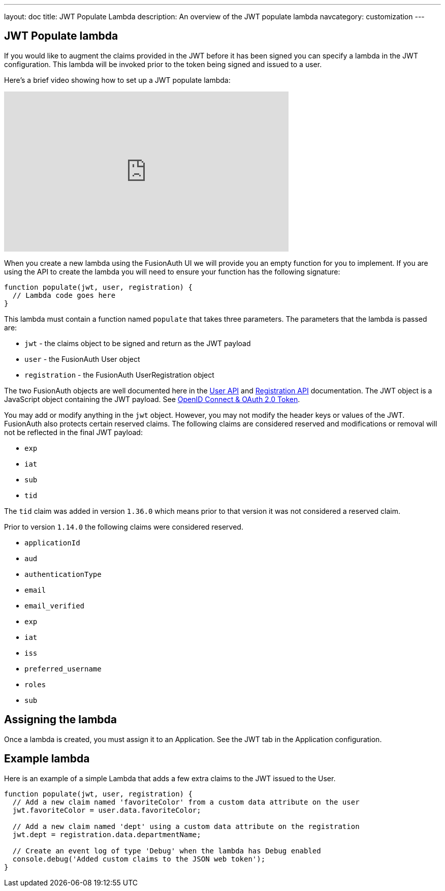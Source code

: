 ---
layout: doc
title: JWT Populate Lambda
description: An overview of the JWT populate lambda
navcategory: customization
---

:sectnumlevels: 0

== JWT Populate lambda

If you would like to augment the claims provided in the JWT before it has been signed you can specify a lambda in the JWT configuration. This lambda will be invoked prior to the token being signed and issued to a user.

Here's a brief video showing how to set up a JWT populate lambda:

video::xFp1QkTiOAU[youtube,width=560,height=315]

When you create a new lambda using the FusionAuth UI we will provide you an empty function for you to implement. If you are using the API to create the lambda you will need to ensure your function has the following signature:

[source,javascript]
----
function populate(jwt, user, registration) {
  // Lambda code goes here
}
----

This lambda must contain a function named `populate` that takes three parameters. The parameters that the lambda is passed are:

* `jwt` - the claims object to be signed and return as the JWT payload
* `user` - the FusionAuth User object
* `registration` - the FusionAuth UserRegistration object

The two FusionAuth objects are well documented here in the link:/docs/v1/tech/apis/users[User API] and link:/docs/v1/tech/apis/registrations[Registration API] documentation. The JWT object is a JavaScript object containing the JWT payload. See link:/docs/v1/tech/oauth/tokens[OpenID Connect & OAuth 2.0 Token].

You may add or modify anything in the `jwt` object. However, you may not modify the header keys or values of the JWT. FusionAuth also protects certain reserved claims. The following claims are considered reserved and modifications or removal will not be reflected in the final JWT payload:

- `exp`
- `iat`
- `sub`
- `tid`

The `tid` claim was added in version `1.36.0` which means prior to that version it was not considered a reserved claim.

Prior to version `1.14.0` the following claims were considered reserved.

- `applicationId`
- `aud`
- `authenticationType`
- `email`
- `email_verified`
- `exp`
- `iat`
- `iss`
- `preferred_username`
- `roles`
- `sub`


== Assigning the lambda

Once a lambda is created, you must assign it to an Application. See the JWT tab in the Application configuration.

== Example lambda

Here is an example of a simple Lambda that adds a few extra claims to the JWT issued to the User.

[source,javascript]
----
function populate(jwt, user, registration) {
  // Add a new claim named 'favoriteColor' from a custom data attribute on the user
  jwt.favoriteColor = user.data.favoriteColor;

  // Add a new claim named 'dept' using a custom data attribute on the registration
  jwt.dept = registration.data.departmentName;

  // Create an event log of type 'Debug' when the lambda has Debug enabled
  console.debug('Added custom claims to the JSON web token');
}
----
